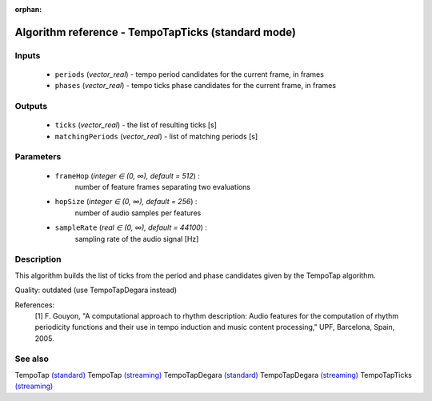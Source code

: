 :orphan:

Algorithm reference - TempoTapTicks (standard mode)
===================================================

Inputs
------

 - ``periods`` (*vector_real*) - tempo period candidates for the current frame, in frames
 - ``phases`` (*vector_real*) - tempo ticks phase candidates for the current frame, in frames

Outputs
-------

 - ``ticks`` (*vector_real*) - the list of resulting ticks [s]
 - ``matchingPeriods`` (*vector_real*) - list of matching periods [s]

Parameters
----------

 - ``frameHop`` (*integer ∈ (0, ∞), default = 512*) :
     number of feature frames separating two evaluations
 - ``hopSize`` (*integer ∈ (0, ∞), default = 256*) :
     number of audio samples per features
 - ``sampleRate`` (*real ∈ (0, ∞), default = 44100*) :
     sampling rate of the audio signal [Hz]

Description
-----------

This algorithm builds the list of ticks from the period and phase candidates given by the TempoTap algorithm.

Quality: outdated (use TempoTapDegara instead)


References:
  [1] F. Gouyon, "A computational approach to rhythm description: Audio
  features for the computation of rhythm periodicity functions and their use
  in tempo induction and music content processing," UPF, Barcelona, Spain,
  2005.



See also
--------

TempoTap `(standard) <std_TempoTap.html>`__
TempoTap `(streaming) <streaming_TempoTap.html>`__
TempoTapDegara `(standard) <std_TempoTapDegara.html>`__
TempoTapDegara `(streaming) <streaming_TempoTapDegara.html>`__
TempoTapTicks `(streaming) <streaming_TempoTapTicks.html>`__